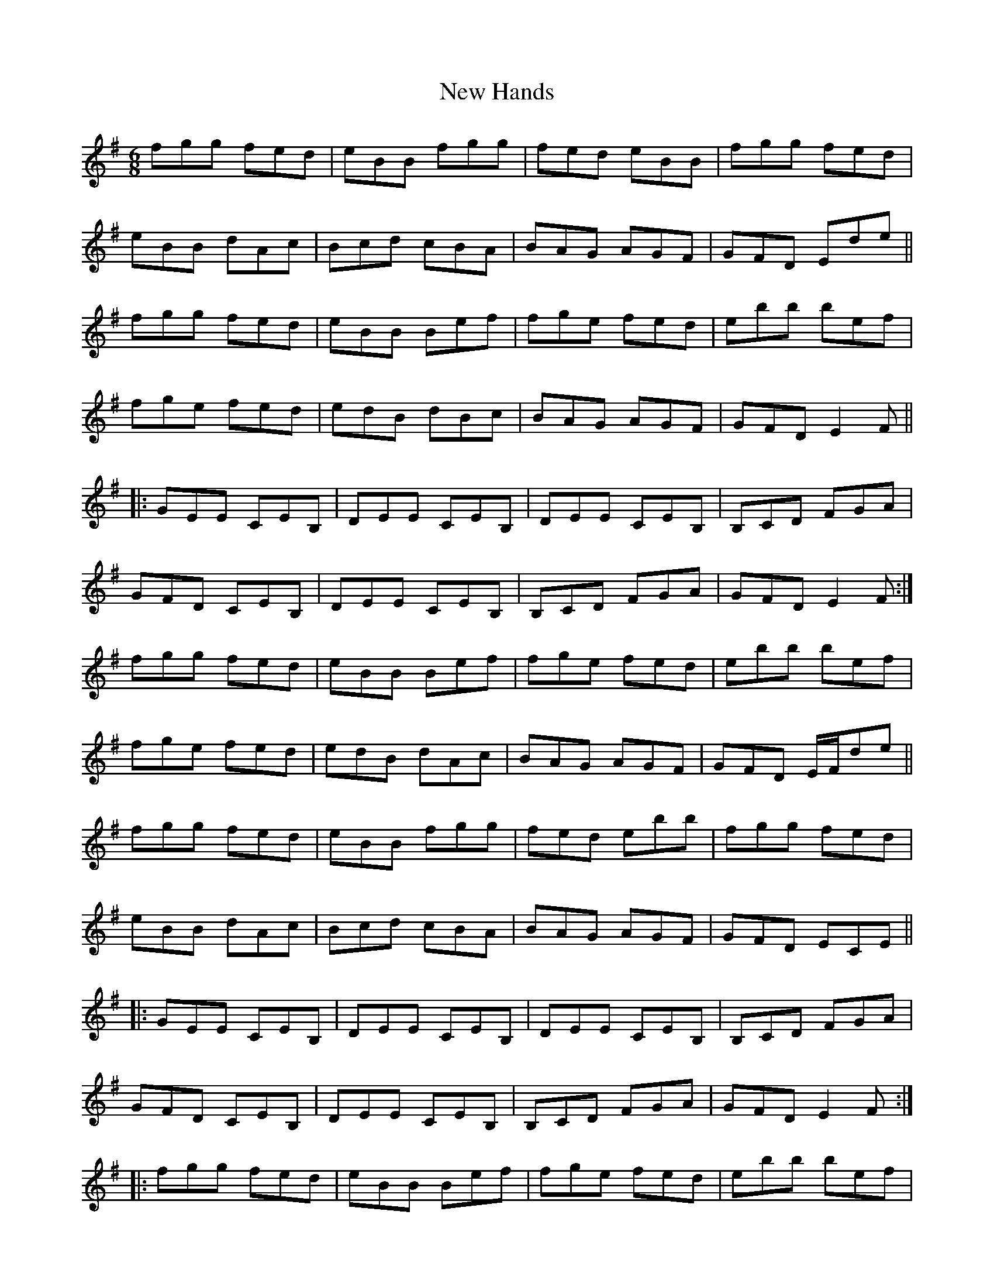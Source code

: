 X: 29228
T: New Hands
R: jig
M: 6/8
K: Eminor
fgg fed|eBB fgg|fed eBB|fgg fed|
eBB dAc|Bcd cBA|BAG AGF|GFD Ede||
fgg fed|eBB Bef|fge fed|ebb bef|
fge fed|edB dBc|BAG AGF|GFD E2F||
|:GEE CEB,|DEE CEB,|DEE CEB,|B,CD FGA|
GFD CEB,|DEE CEB,|B,CD FGA|GFD E2F:|
fgg fed|eBB Bef|fge fed|ebb bef|
fge fed|edB dAc|BAG AGF|GFD E/F/de||
fgg fed|eBB fgg|fed ebb|fgg fed|
eBB dAc|Bcd cBA|BAG AGF|GFD ECE||
|:GEE CEB,|DEE CEB,|DEE CEB,|B,CD FGA|
GFD CEB,|DEE CEB,|B,CD FGA|GFD E2F:|
|:fgg fed|eBB Bef|fge fed|ebb bef|
fge fed|edB dAc|BAG AGF|GFD E/F/de:|
|:GEE CEB,|DEE CEB,|DEE CEB,|B,CD FGA|
G2E CEB,|DEE CEB,|B,CD FGA|GFD E2F:|


